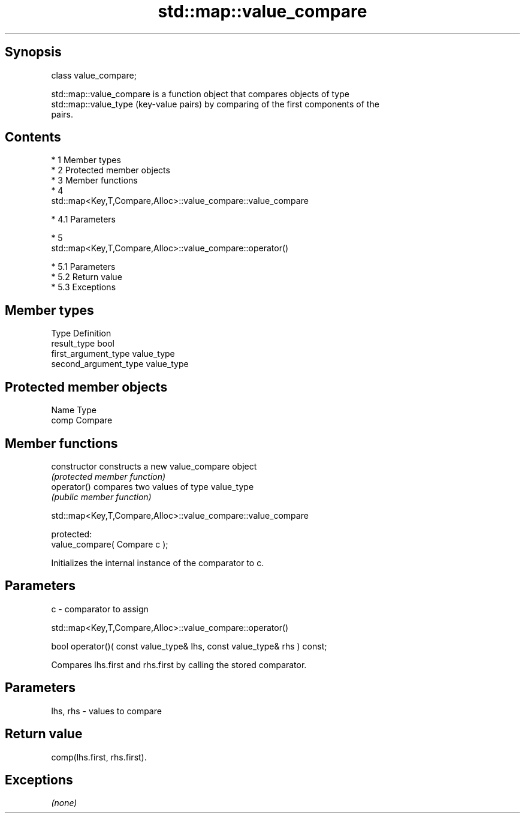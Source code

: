 .TH std::map::value_compare 3 "Apr 19 2014" "1.0.0" "C++ Standard Libary"
.SH Synopsis
   class value_compare;

   std::map::value_compare is a function object that compares objects of type
   std::map::value_type (key-value pairs) by comparing of the first components of the
   pairs.

.SH Contents

     * 1 Member types
     * 2 Protected member objects
     * 3 Member functions
     * 4
       std::map<Key,T,Compare,Alloc>::value_compare::value_compare

          * 4.1 Parameters

     * 5
       std::map<Key,T,Compare,Alloc>::value_compare::operator()

          * 5.1 Parameters
          * 5.2 Return value
          * 5.3 Exceptions

.SH Member types

   Type                 Definition
   result_type          bool
   first_argument_type  value_type
   second_argument_type value_type

.SH Protected member objects

   Name Type
   comp Compare

.SH Member functions

   constructor   constructs a new value_compare object
                 \fI(protected member function)\fP
   operator()    compares two values of type value_type
                 \fI(public member function)\fP

               std::map<Key,T,Compare,Alloc>::value_compare::value_compare

   protected:
   value_compare( Compare c );

   Initializes the internal instance of the comparator to c.

.SH Parameters

   c - comparator to assign

                 std::map<Key,T,Compare,Alloc>::value_compare::operator()

   bool operator()( const value_type& lhs, const value_type& rhs ) const;

   Compares lhs.first and rhs.first by calling the stored comparator.

.SH Parameters

   lhs, rhs - values to compare

.SH Return value

   comp(lhs.first, rhs.first).

.SH Exceptions

   \fI(none)\fP
